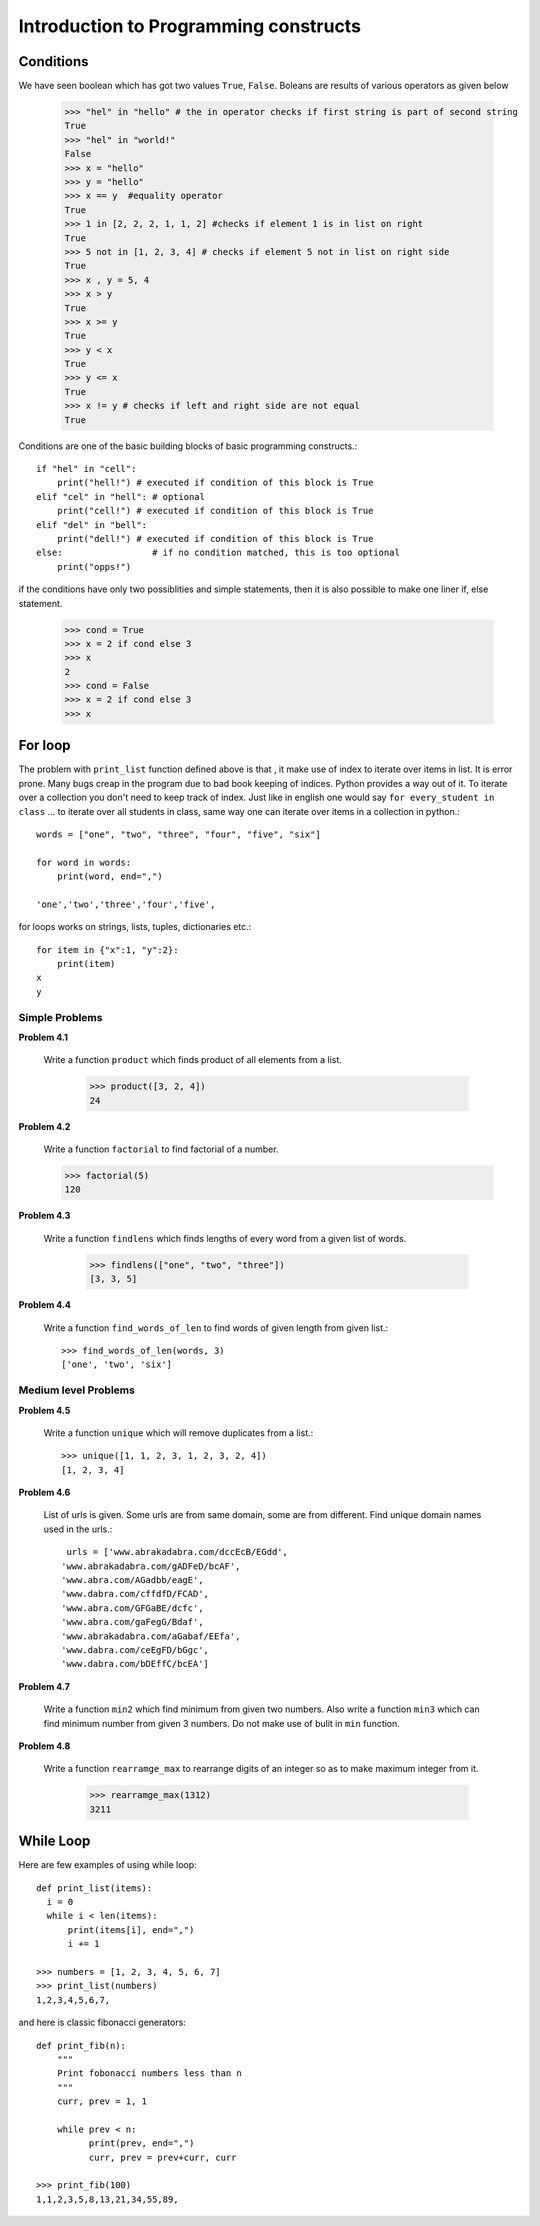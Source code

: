 Introduction to Programming constructs
======================================


Conditions
----------

We have seen boolean which has got two values ``True``, ``False``. Boleans are
results of various operators as given below

  >>> "hel" in "hello" # the in operator checks if first string is part of second string
  True
  >>> "hel" in "world!"
  False
  >>> x = "hello"
  >>> y = "hello"
  >>> x == y  #equality operator
  True
  >>> 1 in [2, 2, 2, 1, 1, 2] #checks if element 1 is in list on right
  True
  >>> 5 not in [1, 2, 3, 4] # checks if element 5 not in list on right side
  True
  >>> x , y = 5, 4
  >>> x > y
  True
  >>> x >= y
  True
  >>> y < x
  True
  >>> y <= x
  True
  >>> x != y # checks if left and right side are not equal
  True

Conditions are one of the basic building blocks of basic programming constructs.::

  if "hel" in "cell":
      print("hell!") # executed if condition of this block is True
  elif "cel" in "hell": # optional
      print("cell!") # executed if condition of this block is True
  elif "del" in "bell":
      print("dell!") # executed if condition of this block is True
  else:                 # if no condition matched, this is too optional
      print("opps!")


if the conditions have only two possiblities and simple statements, then it
is also possible to make one liner if, else statement.

  >>> cond = True
  >>> x = 2 if cond else 3
  >>> x
  2
  >>> cond = False
  >>> x = 2 if cond else 3
  >>> x

For loop
--------

The problem with ``print_list`` function defined above is that , it make use of
index to iterate over items in list. It is error prone. Many bugs creap in the
program due to bad book keeping of indices. Python provides a way out of it. To
iterate over a collection you don't need to keep track of index. Just like in
english one would say ``for every_student in class`` ... to iterate over all
students in class, same way one can iterate over items in a collection in python.::

  words = ["one", "two", "three", "four", "five", "six"]

  for word in words:
      print(word, end=",")

  'one','two','three','four','five',

for loops works on strings, lists, tuples, dictionaries etc.::

  for item in {"x":1, "y":2}:
      print(item)
  x
  y

Simple Problems
^^^^^^^^^^^^^^^

**Problem 4.1**

  Write a function ``product`` which finds product of all elements from a list.

    >>> product([3, 2, 4])
    24

**Problem 4.2**

  Write a function ``factorial`` to find factorial of a number.

  >>> factorial(5)
  120

**Problem 4.3**

  Write a function ``findlens`` which finds lengths of every word from a given
  list of words.

    >>> findlens(["one", "two", "three"])
    [3, 3, 5]

**Problem 4.4**

  Write a function ``find_words_of_len`` to find words of given length from
  given list.::

    >>> find_words_of_len(words, 3)
    ['one', 'two', 'six']

Medium level Problems
^^^^^^^^^^^^^^^^^^^^^

**Problem 4.5**

  Write a function ``unique`` which will remove duplicates from a list.::

    >>> unique([1, 1, 2, 3, 1, 2, 3, 2, 4])
    [1, 2, 3, 4]

**Problem 4.6**

  List of urls is given. Some urls are from same domain, some are from different.
  Find unique domain names used in the urls.::

    urls = ['www.abrakadabra.com/dccEcB/EGdd',
   'www.abrakadabra.com/gADFeD/bcAF',
   'www.abra.com/AGadbb/eagE',
   'www.dabra.com/cffdfD/FCAD',
   'www.abra.com/GFGaBE/dcfc',
   'www.abra.com/gaFegG/Bdaf',
   'www.abrakadabra.com/aGabaf/EEfa',
   'www.dabra.com/ceEgFD/bGgc',
   'www.dabra.com/bDEffC/bcEA']

**Problem 4.7**

  Write a function ``min2`` which find minimum from given two numbers. Also write
  a function ``min3`` which can find minimum number from given 3 numbers. Do not
  make use of bulit in ``min`` function.


**Problem 4.8**

  Write a function ``rearramge_max`` to rearrange digits of an integer so as to
  make maximum integer from it.

    >>> rearramge_max(1312)
    3211

  
While Loop
----------

Here are few examples of using while loop::

  def print_list(items):
    i = 0
    while i < len(items):
        print(items[i], end=",")
        i += 1

  >>> numbers = [1, 2, 3, 4, 5, 6, 7]
  >>> print_list(numbers)
  1,2,3,4,5,6,7,


and here is classic fibonacci generators::

  def print_fib(n):
      """
      Print fobonacci numbers less than n
      """
      curr, prev = 1, 1

      while prev < n:
            print(prev, end=",")
            curr, prev = prev+curr, curr

  >>> print_fib(100)
  1,1,2,3,5,8,13,21,34,55,89,



